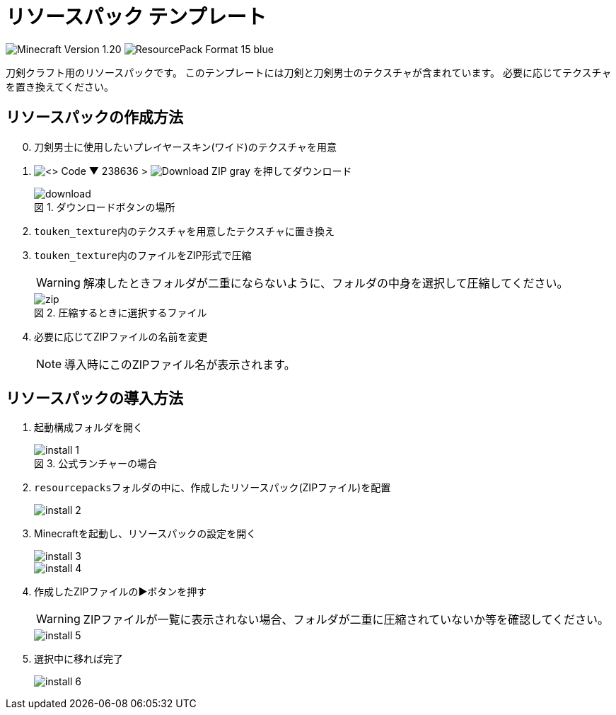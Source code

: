 = リソースパック テンプレート
:icons: font
:figure-caption: 図

image:https://img.shields.io/badge/Minecraft_Version-1.20.1-green[]
image:https://img.shields.io/badge/ResourcePack_Format-15-blue[]

刀剣クラフト用のリソースパックです。
このテンプレートには刀剣と刀剣男士のテクスチャが含まれています。
必要に応じてテクスチャを置き換えてください。


== リソースパックの作成方法

[start=0]
. 刀剣男士に使用したいプレイヤースキン(ワイド)のテクスチャを用意

. image:https://img.shields.io/badge/-<> Code ▼-238636[] {gt} image:https://img.shields.io/badge/-Download ZIP-gray[] を押してダウンロード
+
.ダウンロードボタンの場所
image::img/download.png[]

. ``touken_texture``内のテクスチャを用意したテクスチャに置き換え

. ``touken_texture``内のファイルをZIP形式で圧縮
+
WARNING: 解凍したときフォルダが二重にならないように、フォルダの中身を選択して圧縮してください。
+
.圧縮するときに選択するファイル
image::img/zip.png[]

. 必要に応じてZIPファイルの名前を変更
+
NOTE: 導入時にこのZIPファイル名が表示されます。


== リソースパックの導入方法

. ``起動構成フォルダ``を開く
+
.公式ランチャーの場合
image::img/install-1.png[]

. ``resourcepacks``フォルダの中に、作成したリソースパック(ZIPファイル)を配置
+
image::img/install-2.png[]

. Minecraftを起動し、リソースパックの設定を開く
+
image::img/install-3.png[]
+
image::img/install-4.png[]

. 作成したZIPファイルの▶️ボタンを押す
+
WARNING: ZIPファイルが一覧に表示されない場合、フォルダが二重に圧縮されていないか等を確認してください。
+
image::img/install-5.png[]

. 選択中に移れば完了
+
image::img/install-6.png[]
